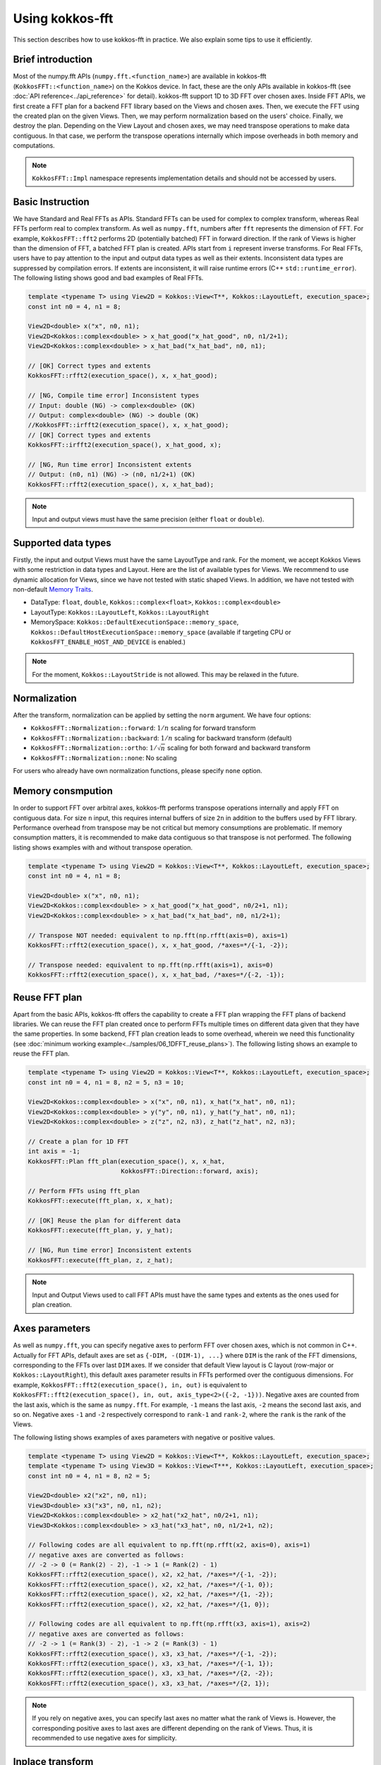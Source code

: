 .. SPDX-FileCopyrightText: (C) The kokkos-fft development team, see COPYRIGHT.md file
..
.. SPDX-License-Identifier: MIT OR Apache-2.0 WITH LLVM-exception

.. _using:

Using kokkos-fft
================

This section describes how to use kokkos-fft in practice. 
We also explain some tips to use it efficiently.

Brief introduction
------------------

Most of the numpy.fft APIs (``numpy.fft.<function_name>``) are available in kokkos-fft (``KokkosFFT::<function_name>``) on the Kokkos device.
In fact, these are the only APIs available in kokkos-fft (see :doc:`API reference<../api_reference>` for detail). kokkos-fft support 1D to 3D FFT over chosen axes.
Inside FFT APIs, we first create a FFT plan for a backend FFT library based on the Views and chosen axes.
Then, we execute the FFT using the created plan on the given Views. Then, we may perform normalization based on the users' choice. 
Finally, we destroy the plan. Depending on the View Layout and chosen axes, we may need transpose operations to make data contiguous.
In that case, we perform the transpose operations internally which impose overheads in both memory and computations.

.. note::

   ``KokkosFFT::Impl`` namespace represents implementation details and should not be accessed by users.

Basic Instruction
-----------------

We have Standard and Real FFTs as APIs. Standard FFTs can be used for complex to complex transform, whereas
Real FFTs perform real to complex transform. As well as ``numpy.fft``, numbers after ``fft`` represents the dimension of FFT.
For example, ``KokkosFFT::fft2`` performs 2D (potentially batched) FFT in forward direction.
If the rank of Views is higher than the dimension of FFT, a batched FFT plan is created.
APIs start from ``i`` represent inverse transforms.  
For Real FFTs, users have to pay attention to the input and output data types as well as their extents.
Inconsistent data types are suppressed by compilation errors. If extents are inconsistent, 
it will raise runtime errors (C++ ``std::runtime_error``).
The following listing shows good and bad examples of Real FFTs.

.. code-block:: C++

   template <typename T> using View2D = Kokkos::View<T**, Kokkos::LayoutLeft, execution_space>;
   const int n0 = 4, n1 = 8;

   View2D<double> x("x", n0, n1);
   View2D<Kokkos::complex<double> > x_hat_good("x_hat_good", n0, n1/2+1);
   View2D<Kokkos::complex<double> > x_hat_bad("x_hat_bad", n0, n1);

   // [OK] Correct types and extents
   KokkosFFT::rfft2(execution_space(), x, x_hat_good);

   // [NG, Compile time error] Inconsistent types
   // Input: double (NG) -> complex<double> (OK)
   // Output: complex<double> (NG) -> double (OK)
   //KokkosFFT::irfft2(execution_space(), x, x_hat_good);
   // [OK] Correct types and extents
   KokkosFFT::irfft2(execution_space(), x_hat_good, x);

   // [NG, Run time error] Inconsistent extents
   // Output: (n0, n1) (NG) -> (n0, n1/2+1) (OK)
   KokkosFFT::rfft2(execution_space(), x, x_hat_bad);


.. note::

   Input and output views must have the same precision (either ``float`` or ``double``).

Supported data types
--------------------

Firstly, the input and output Views must have the same LayoutType and rank.
For the moment, we accept Kokkos Views with some restriction in data types and Layout.
Here are the list of available types for Views. We recommend to use dynamic allocation for Views,
since we have not tested with static shaped Views. In addition, we have not tested with non-default 
`Memory Traits <https://kokkos.org/kokkos-core-wiki/ProgrammingGuide/ProgrammingModel.html#memory-traits>`_.

* DataType: ``float``, ``double``, ``Kokkos::complex<float>``, ``Kokkos::complex<double>``
* LayoutType: ``Kokkos::LayoutLeft``, ``Kokkos::LayoutRight``
* MemorySpace: ``Kokkos::DefaultExecutionSpace::memory_space``, ``Kokkos::DefaultHostExecutionSpace::memory_space`` (available if targeting CPU or ``KokkosFFT_ENABLE_HOST_AND_DEVICE`` is enabled.)

.. note::

   For the moment, ``Kokkos::LayoutStride`` is not allowed. This may be relaxed in the future.

Normalization
-------------

After the transform, normalization can be applied by setting the ``norm`` argument. We have four options:

* ``KokkosFFT::Normalization::forward``: :math:`1/n` scaling for forward transform
* ``KokkosFFT::Normalization::backward``: :math:`1/n` scaling for backward transform (default)
* ``KokkosFFT::Normalization::ortho``: :math:`1/\sqrt{n}` scaling for both forward and backward transform
* ``KokkosFFT::Normalization::none``: No scaling

For users who already have own normalization functions, please specify ``none`` option.

Memory consmpution
------------------

In order to support FFT over arbitral axes, 
kokkos-fft performs transpose operations internally and apply FFT on contiguous data.
For size ``n`` input, this requires internal buffers of size ``2n`` in addition to the buffers used by FFT library. 
Performance overhead from transpose may be not critical but memory consumptions are problematic. 
If memory consumption matters, it is recommended to make data contiguous so that transpose is not performed. 
The following listing shows examples with and without transpose operation.

.. code-block:: C++

   template <typename T> using View2D = Kokkos::View<T**, Kokkos::LayoutLeft, execution_space>;
   const int n0 = 4, n1 = 8;

   View2D<double> x("x", n0, n1);
   View2D<Kokkos::complex<double> > x_hat_good("x_hat_good", n0/2+1, n1);
   View2D<Kokkos::complex<double> > x_hat_bad("x_hat_bad", n0, n1/2+1);

   // Transpose NOT needed: equivalent to np.fft(np.rfft(axis=0), axis=1)
   KokkosFFT::rfft2(execution_space(), x, x_hat_good, /*axes=*/{-1, -2});

   // Transpose needed: equivalent to np.fft(np.rfft(axis=1), axis=0)
   KokkosFFT::rfft2(execution_space(), x, x_hat_bad, /*axes=*/{-2, -1});

Reuse FFT plan
--------------

Apart from the basic APIs, kokkos-fft offers the capability to create a FFT plan wrapping the FFT plans of backend libraries.
We can reuse the FFT plan created once to perform FFTs multiple times on different data given that they have the same properties.
In some backend, FFT plan creation leads to some overhead, wherein we need this functionality (see :doc:`minimum working example<../samples/06_1DFFT_reuse_plans>`).
The following listing shows an example to reuse the FFT plan.

.. code-block:: C++

   template <typename T> using View2D = Kokkos::View<T**, Kokkos::LayoutLeft, execution_space>;
   const int n0 = 4, n1 = 8, n2 = 5, n3 = 10;

   View2D<Kokkos::complex<double> > x("x", n0, n1), x_hat("x_hat", n0, n1);
   View2D<Kokkos::complex<double> > y("y", n0, n1), y_hat("y_hat", n0, n1);
   View2D<Kokkos::complex<double> > z("z", n2, n3), z_hat("z_hat", n2, n3);

   // Create a plan for 1D FFT
   int axis = -1;
   KokkosFFT::Plan fft_plan(execution_space(), x, x_hat,
                            KokkosFFT::Direction::forward, axis);
   
   // Perform FFTs using fft_plan
   KokkosFFT::execute(fft_plan, x, x_hat);

   // [OK] Reuse the plan for different data
   KokkosFFT::execute(fft_plan, y, y_hat);

   // [NG, Run time error] Inconsistent extents
   KokkosFFT::execute(fft_plan, z, z_hat);

.. note::

   Input and Output Views used to call FFT APIs must have the same types and extents as the ones used for plan creation.

Axes parameters
---------------

As well as ``numpy.fft``, you can specify negative axes to perform FFT over chosen axes, which is not common in C++.
Actually for FFT APIs, default axes are set as ``{-DIM, -(DIM-1), ...}`` where ``DIM`` is the rank of the FFT dimensions,
corresponding to the FFTs over last ``DIM`` axes. If we consider that default View layout is C layout (row-major or ``Kokkos::LayoutRight``), 
this default axes parameter results in FFTs performed over the contiguous dimensions. For example, ``KokkosFFT::fft2(execution_space(), in, out)`` is equivalent to ``KokkosFFT::fft2(execution_space(), in, out, axis_type<2>({-2, -1}))``.
Negative axes are counted from the last axis, which is the same as ``numpy.fft``.
For example, ``-1`` means the last axis, ``-2`` means the second last axis, and so on.
Negative axes ``-1`` and ``-2`` respectively correspond to ``rank-1`` and ``rank-2``, where the ``rank`` is the rank of the Views.

The following listing shows examples of axes parameters with negative or positive values.

.. code-block:: C++

   template <typename T> using View2D = Kokkos::View<T**, Kokkos::LayoutLeft, execution_space>;
   template <typename T> using View3D = Kokkos::View<T***, Kokkos::LayoutLeft, execution_space>;
   const int n0 = 4, n1 = 8, n2 = 5;

   View2D<double> x2("x2", n0, n1);
   View3D<double> x3("x3", n0, n1, n2);
   View2D<Kokkos::complex<double> > x2_hat("x2_hat", n0/2+1, n1);
   View3D<Kokkos::complex<double> > x3_hat("x3_hat", n0, n1/2+1, n2);

   // Following codes are all equivalent to np.fft(np.rfft(x2, axis=0), axis=1)
   // negative axes are converted as follows:
   // -2 -> 0 (= Rank(2) - 2), -1 -> 1 (= Rank(2) - 1)
   KokkosFFT::rfft2(execution_space(), x2, x2_hat, /*axes=*/{-1, -2});
   KokkosFFT::rfft2(execution_space(), x2, x2_hat, /*axes=*/{-1, 0});
   KokkosFFT::rfft2(execution_space(), x2, x2_hat, /*axes=*/{1, -2});
   KokkosFFT::rfft2(execution_space(), x2, x2_hat, /*axes=*/{1, 0});

   // Following codes are all equivalent to np.fft(np.rfft(x3, axis=1), axis=2)
   // negative axes are converted as follows:
   // -2 -> 1 (= Rank(3) - 2), -1 -> 2 (= Rank(3) - 1)
   KokkosFFT::rfft2(execution_space(), x3, x3_hat, /*axes=*/{-1, -2});
   KokkosFFT::rfft2(execution_space(), x3, x3_hat, /*axes=*/{-1, 1});
   KokkosFFT::rfft2(execution_space(), x3, x3_hat, /*axes=*/{2, -2});
   KokkosFFT::rfft2(execution_space(), x3, x3_hat, /*axes=*/{2, 1});

.. note::

   If you rely on negative axes, you can specify last axes no matter what the rank of Views is.
   However, the corresponding positive axes to last axes are different depending on the rank of Views.
   Thus, it is recommended to use negative axes for simplicity.

Inplace transform
-----------------

Inplace transform is supported in kokkos-fft in case transpose or reshape is not needed. 
For standard FFTs, we can just use the same input and output Views. For real FFTs, we need to use a single complex View and make 
an unmanaged View which is an alias to the complex View. In addition, we need to pay attention to the extents of a real View,
which should define the shape of the transform, not the reinterpreted shape of the complex View (see :doc:`minimum working example<../samples/08_inplace_FFT>`). 
The following listing shows examples of inplace transforms. 

.. code-block:: C++

   template <typename T> using View2D = Kokkos::View<T**, Kokkos::LayoutRight, execution_space>;
   const int n0 = 4, n1 = 8;
   View2D<Kokkos::complex<double>> xc2c("xc2c", n0, n1);

   execution_space exec;

   // For standard inplace FFTs, we just reuse the same views
   KokkosFFT::fft2(exec, xc2c, xc2c);
   KokkosFFT::ifft2(exec, xc2c, xc2c);

   // Real to complex transform
   // Define a 2D complex view to handle data
   View2D<Kokkos::complex<double>> xr2c_hat("xr2c", n0, n1 / 2 + 1);

   // Create unmanaged views on the same data with the FFT shape,
   // that is (n0, n1) -> (n0, n1/2+1) R2C transform
   // The shape is incorrect from the view point of casting to real
   // For casting, the shape should be (n0, (n1/2+1) * 2)
   View2D<double> xr2c(reinterpret_cast<double *>(xr2c_hat.data()), n0, n1);

   // Perform the real to complex transform
   // [Important] You must use xr2c to define the FFT shape correctly
   KokkosFFT::rfft2(exec, xr2c, xr2c_hat);

   // Complex to real transform
   // Define a 2D complex view to handle data
   View2D<Kokkos::complex<double>> xc2r("xc2r", n0, n1 / 2 + 1);

   // Create an unmanaged view on the same data with the FFT shape
   View2D<double> xc2r_hat(reinterpret_cast<double *>(xc2r.data()), n0, n1);

   // Create a plan
   using axes_type = KokkosFFT::axis_type<2>;
   axes_type axes  = {-2, -1};
   KokkosFFT::Plan irfft2_plan(execution_space(), xc2r, xc2r_hat,
                               KokkosFFT::Direction::backward, axes);
   
   // Perform the complex to real transform
   // [Important] You must use xc2r_hat to define the FFT shape correctly
   KokkosFFT::execute(irfft2_plan, xc2r, xc2r_hat);

   View2D<double> xc2r_hat_out("xc2r_hat_out", n0, n1);

   // [NG, Runtime error] Inplace plan can only be reused for inplace transform
   KokkosFFT::execute(irfft2_plan, xc2r, xc2r_hat_out);

.. note::

   You can reuse a plan for inplace transform. However, you cannot reuse a plan
   for inplace transform for out-of-place transform and vice versa.
